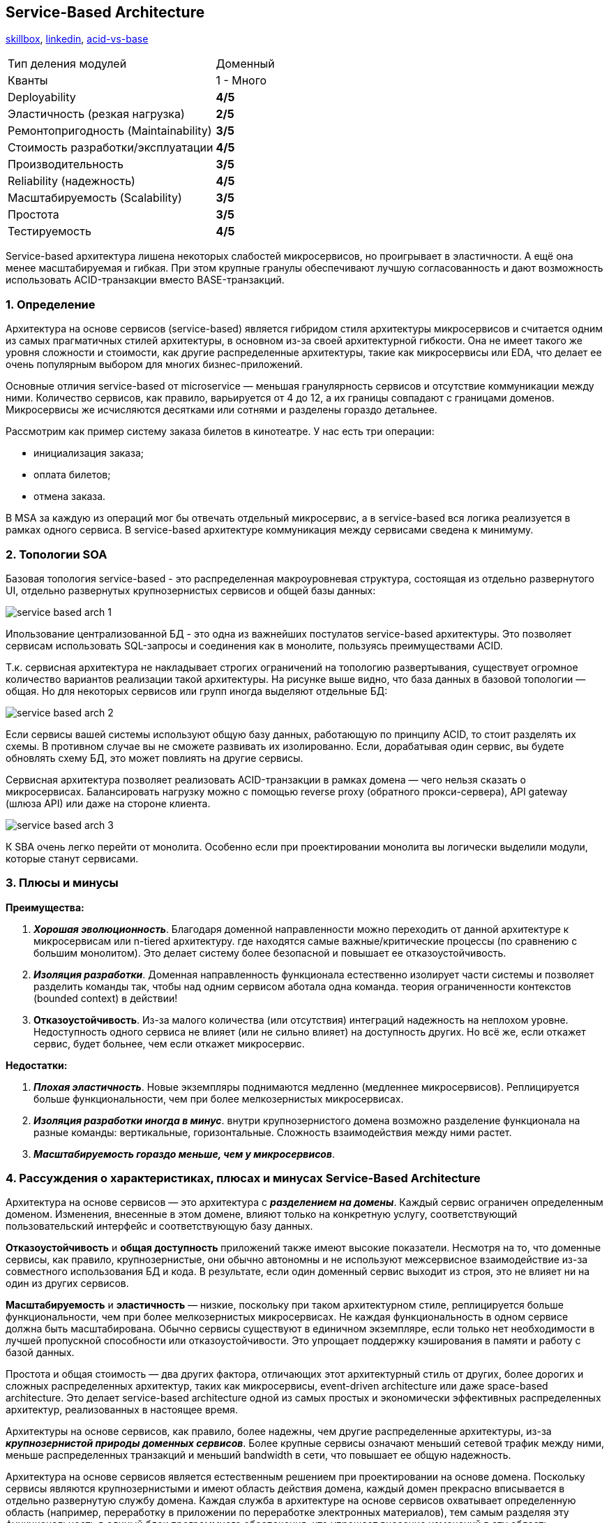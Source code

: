 == Service-Based Architecture

link:https://skillbox.ru/media/code/servicebased-architecture-sem-raz-otmer-odin-raz-popili-monolit/[skillbox], link:https://www.linkedin.com/pulse/service-based-architecture-soa-thomas-saied/[linkedin], link:https://phoenixnap.com/kb/acid-vs-base[acid-vs-base]

[cols="2,1"]
|===
|Тип деления модулей |Доменный
|Кванты |1 - Много
|Deployability |[big green]#*4/5*#
|Эластичность (резкая нагрузка) |[big yellow]#*2/5*#
|Ремонтопригодность (Maintainability) |[big olive]#*3/5*#
|Стоимость разработки/эксплуатации |[big green]#*4/5*#
|Производительность |[big olive]#*3/5*#
|Reliability (надежность) |[big green]#*4/5*#
|Масштабируемость (Scalability) |[big olive]#*3/5*#
|Простота |[big olive]#*3/5*#
|Тестируемость |[big green]#*4/5*#
|===

Service-based архитектура лишена некоторых слабостей микросервисов, но проигрывает в эластичности. А ещё она менее масштабируемая и гибкая. При этом крупные гранулы обеспечивают лучшую согласованность и дают возможность использовать ACID-транзакции вместо BASE-транзакций.


=== 1. Определение

Архитектура на основе сервисов (service-based) является гибридом стиля архитектуры микросервисов и считается одним из самых прагматичных стилей архитектуры, в основном из-за своей архитектурной гибкости. Она не имеет такого же уровня сложности и стоимости, как другие распределенные архитектуры, такие как микросервисы или EDA, что делает ее очень популярным выбором для многих бизнес-приложений.

Основные отличия service-based от microservice — меньшая гранулярность сервисов и отсутствие коммуникации между ними. Количество сервисов, как правило, варьируется от 4 до 12, а их границы совпадают с границами доменов. Микросервисы же исчисляются десятками или сотнями и разделены гораздо детальнее.

Рассмотрим как пример систему заказа билетов в кинотеатре. У нас есть три операции:

- инициализация заказа;
- оплата билетов;
- отмена заказа.

В MSA за каждую из операций мог бы отвечать отдельный микросервис, а в service-based вся логика реализуется в рамках одного сервиса. В service-based архитектуре коммуникация между сервисами сведена к минимуму.


=== 2. Топологии SOA

Базовая топология service-based - это распределенная макроуровневая структура, состоящая из отдельно развернутого UI, отдельно развернутых крупнозернистых сервисов и общей базы данных:

image:img/service_based_arch_1.png[]

Ипользование централизованной БД - это одна из важнейших постулатов service-based архитектуры. Это позволяет сервисам использовать SQL-запросы и соединения как в монолите, пользуясь преимуществами ACID.

Т.к. сервисная архитектура не накладывает строгих ограничений на топологию развертывания, существует огромное количество вариантов реализации такой архитектуры. На рисунке выше видно, что база данных в базовой топологии — общая. Но для некоторых сервисов или групп иногда выделяют отдельные БД:

image:img/service_based_arch_2.png[]

Если сервисы вашей системы используют общую базу данных, работающую по принципу ACID, то стоит разделять их схемы. В противном случае вы не сможете развивать их изолированно. Если, дорабатывая один сервис, вы будете обновлять схему БД, это может повлиять на другие сервисы.

Сервисная архитектура позволяет реализовать ACID-транзакции в рамках домена — чего нельзя сказать о микросервисах. Балансировать нагрузку можно с помощью reverse proxy (обратного прокси-сервера), API gateway (шлюза API) или даже на стороне клиента.

image:img/service_based_arch_3.png[]

К SBA очень легко перейти от монолита. Особенно если при проектировании монолита вы логически выделили модули, которые станут сервисами.


=== 3. Плюсы и минусы

*Преимущества:*

1. *_Хорошая эволюционность_*. Благодаря доменной направленности можно переходить от данной архитектуре к микросервисам или n-tiered архитектуру. где находятся самые важные/критические процессы (по сравнению с большим монолитом). Это делает систему более безопасной и повышает ее отказоустойчивость.
2. *_Изоляция разработки_*. Доменная направленность функционала естественно изолирует части системы и позволяет разделить команды так, чтобы над одним сервисом аботала одна команда. теория ограниченности контекстов (bounded context) в действии!
3. *Отказоустойчивость*. Из-за малого количества (или отсутствия) интеграций надежность на неплохом уровне. Недоступность одного сервиса не влияет (или не сильно влияет) на доступность других. Но всё же, если откажет сервис, будет больнее, чем если откажет микросервис.

*Недостатки:*

1. *_Плохая эластичность_*. Новые экземпляры поднимаются медленно (медленнее микросервисов). Реплицируется больше функциональности, чем при более мелкозернистых микросервисах.
2. *_Изоляция разработки иногда в минус_*. внутри крупнозернистого домена возможно разделение функционала на разные команды: вертикальные, горизонтальные. Сложность взаимодействия между ними растет.
3. *_Масштабируемость гораздо меньше, чем у микросервисов_*.


=== 4. Рассуждения о характеристиках, плюсах и минусах Service-Based Architecture

Архитектура на основе сервисов — это архитектура с *_разделением на домены_*. Каждый сервис ограничен определенным доменом. Изменения, внесенные в этом домене, влияют только на конкретную услугу, соответствующий пользовательский интерфейс и соответствующую базу данных.

*Отказоустойчивость* и *общая доступность* приложений также имеют высокие показатели. Несмотря на то, что доменные сервисы, как правило, крупнозернистые, они обычно автономны и не используют межсервисное взаимодействие из-за совместного использования БД и кода. В результате, если один доменный сервис выходит из строя, это не влияет ни на один из других сервисов.

*Масштабируемость* и *эластичность* — низкие, поскольку при таком архитектурном стиле, реплицируется больше функциональности, чем при более мелкозернистых микросервисах. Не каждая функциональность в одном сервисе должна быть масштабирована. Обычно сервисы существуют в единичном экземпляре, если только нет необходимости в лучшей пропускной способности или отказоустойчивости. Это упрощает поддержку кэширования в памяти и работу с базой данных.

Простота и общая стоимость — два других фактора, отличающих этот архитектурный стиль от других, более дорогих и сложных распределенных архитектур, таких как микросервисы, event-driven architecture или даже space-based architecture. Это делает service-based architecture одной из самых простых и экономически эффективных распределенных архитектур, реализованных в настоящее время.

Архитектуры на основе сервисов, как правило, более надежны, чем другие распределенные архитектуры, из-за *_крупнозернистой природы доменных сервисов_*. Более крупные сервисы означают меньший сетевой трафик между ними, меньше распределенных транзакций и меньший bandwidth в сети, что повышает ее общую надежность.

Архитектура на основе сервисов является естественным решением при проектировании на основе домена. Поскольку сервисы являются крупнозернистыми и имеют область действия домена, каждый домен прекрасно вписывается в отдельно развернутую службу домена. Каждая служба в архитектуре на основе сервисов охватывает определенную область (например, переработку в приложении по переработке электронных материалов), тем самым разделяя эту функциональность в единый блок программного обеспечения, что упрощает внесение изменений в эту область.

Наконец, архитектура на основе сервисов является хорошим выбором для достижения хорошего уровня архитектурной модульности без необходимости запутываться в сложностях и подводных камнях детализации. По мере того, как сервисы становятся более мелкозернистыми, мы используем оркестрацию и хореографию, если несколько сервисов должны быть скоординированы для завершения определенной бизнес-транзакции. Поскольку в текущей архитектуре сервисы, как правило, более крупнозернистые, они не требуют координации так сильно, как другие распределенные архитектуры.